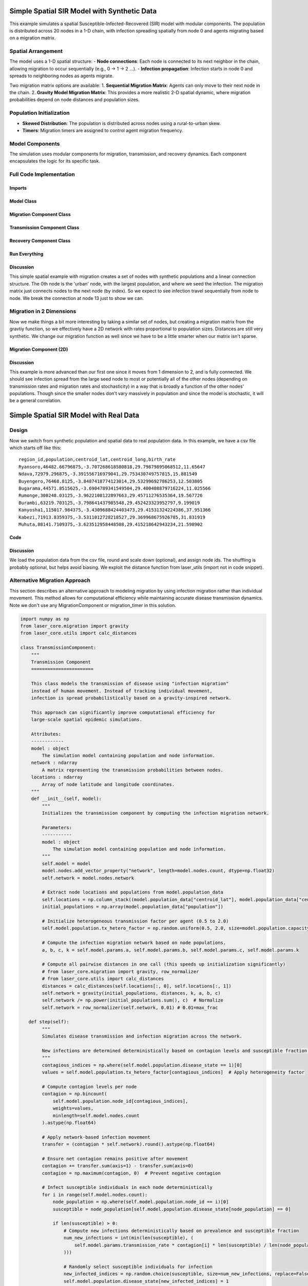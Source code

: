 Simple Spatial SIR Model with Synthetic Data
============================================

This example simulates a spatial Susceptible-Infected-Recovered (SIR) model with modular components. The population is distributed across 20 nodes in a 1-D chain, with infection spreading spatially from node 0 and agents migrating based on a migration matrix.

Spatial Arrangement
-------------------

The model uses a 1-D spatial structure:
- **Node connections**: Each node is connected to its next neighbor in the chain, allowing migration to occur sequentially (e.g., 0 → 1 → 2 ...).
- **Infection propagation**: Infection starts in node 0 and spreads to neighboring nodes as agents migrate.

Two migration matrix options are available:
1. **Sequential Migration Matrix**: Agents can only move to their next node in the chain.
2. **Gravity Model Migration Matrix**: This provides a more realistic 2-D spatial dynamic, where migration probabilities depend on node distances and population sizes.

Population Initialization
--------------------------

- **Skewed Distribution**: The population is distributed across nodes using a rural-to-urban skew.
- **Timers**: Migration timers are assigned to control agent migration frequency.

Model Components
----------------

The simulation uses modular components for migration, transmission, and recovery dynamics. Each component encapsulates the logic for its specific task.

Full Code Implementation
-------------------------

Imports
^^^^^^^

.. code-block:: python
    :linenos:

    import numpy as np
    import matplotlib.pyplot as plt
    import csv
    from laser_core.laserframe import LaserFrame
    from laser_core.demographics.spatialpops import distribute_population_skewed as dps
    from laser_core.migration import gravity


Model Class
^^^^^^^^^^^

.. code-block:: python
    :linenos:

    # Define the model
    class MultiNodeSIRModel:
        """
        A multi-node SIR (Susceptible-Infected-Recovered) disease transmission model.

        Attributes:
            params (dict): Configuration parameters for the model.
            nodes (int): Number of nodes in the simulation.
            population (LaserFrame): Represents the population with agent-level properties.
            results (np.ndarray): Stores simulation results for S, I, and R per node.
            components (list): List of components (e.g., Migration, Transmission) added to the model.
        """

        def __init__(self, params):
            """
            Initializes the SIR model with the given parameters.

            Args:
                params (dict): Dictionary containing parameters such as population size,
                               number of nodes, timesteps, and rates for transmission/migration.
            """
            self.components = []
            self.params = params
            self.nodes = params["nodes"]
            self.population = LaserFrame(capacity=params["population_size"], initial_count=params["population_size"])

            # Define properties
            self.population.add_scalar_property("node_id", dtype=np.int32)
            self.population.add_scalar_property("disease_state", dtype=np.int32, default=0)  # 0=S, 1=I, 2=R
            self.population.add_scalar_property("recovery_timer", dtype=np.int32, default=0)
            self.population.add_scalar_property("migration_timer", dtype=np.int32, default=0)

            # Initialize population distribution
            node_pops = dps(params["population_size"], self.nodes, frac_rural=0.3)
            node_ids = np.concatenate([np.full(count, i) for i, count in enumerate(node_pops)])
            np.random.shuffle(node_ids)
            self.population.node_id[:params["population_size"]] = node_ids

            # Reporting structure: Use LaserFrame for reporting
            self.results = LaserFrame( capacity=self.nodes ) # not timesteps for capacity
            for state in ["S", "I", "R"]:
                self.results.add_vector_property(state, length=params["timesteps"], dtype=np.int32)

            # Record results: reporting could actually be a component if we wanted. Or it can be
            # done in a log/report function in the relevant component (e.g., Transmission)
            self.results.S[self.current_timestep, :] = [
                np.sum(self.population.disease_state[self.population.node_id == i] == 0)
                for i in range(self.nodes)
            ]
            self.results.I[self.current_timestep, :] = [
                np.sum(self.population.disease_state[self.population.node_id == i] == 1)
                for i in range(self.nodes)
            ]
            self.results.R[self.current_timestep, :] = [
                np.sum(self.population.disease_state[self.population.node_id == i] == 2)
                for i in range(self.nodes)
            ]

        def add_component(self, component):
            """
            Adds a component (e.g., Migration, Transmission, Recovery) to the model.

            Args:
                component: An instance of a component to be added.
            """
            self.components.append(component)

        def step(self):
            """
            Advances the simulation by one timestep, updating all components and recording results.
            """
            for component in self.components:
                component.step()

            # Record results
            for i in range(self.nodes):
                in_node = self.population.node_id == i
                self.results[self.current_timestep, i, 0] = (self.population.disease_state[in_node] == 0).sum()
                self.results[self.current_timestep, i, 1] = (self.population.disease_state[in_node] == 1).sum()
                self.results[self.current_timestep, i, 2] = (self.population.disease_state[in_node] == 2).sum()

        def run(self):
            """
            Runs the simulation for the configured number of timesteps.
            """
            from tqdm import tqdm
            for self.current_timestep in tqdm(range(self.params["timesteps"])):
                self.step()

        def save_results(self, filename):
            """
            Saves the simulation results to a CSV file.

            Args:
                filename (str): Path to the output file.
            """
            with open(filename, mode='w', newline='') as file:
                writer = csv.writer(file)
                writer.writerow(["Timestep", "Node", "Susceptible", "Infected", "Recovered"])
                for t in range(self.params["timesteps"]):
                    for node in range(self.nodes):
                        writer.writerow([t, node, *self.results[t, node]])

        def plot_results(self):
            """
            Plots the prevalence of infected agents over time for all nodes.
            """
            plt.figure(figsize=(10, 6))
            for i in range(self.nodes):
                prevalence = self.results.I[:, i] / (
                    self.results.S[:, i] +
                    self.results.I[:, i] +
                    self.results.R[:, i]
                )
                plt.plot(prevalence, label=f"Node {i}")

            plt.title("Prevalence Across All Nodes")
            plt.xlabel("Timesteps")
            plt.ylabel("Prevalence of Infected Agents")
            plt.legend()
            plt.show()


Migration Component Class
^^^^^^^^^^^^^^^^^^^^^^^^^

.. code-block:: python
    :linenos:

    class MigrationComponent:
        """
        Handles migration behavior of agents between nodes in the model.

        Attributes:
            model (MultiNodeSIRModel): The simulation model instance.
            migration_matrix (ndarray): A matrix representing migration probabilities between nodes.
        """

        def __init__(self, model):
            """
            Initializes the MigrationComponent.

            Args:
                model (MultiNodeSIRModel): The simulation model instance.
            """
            self.model = model

            # Set initial migration timers
            max_timer = int(1 / model.params["migration_rate"])
            model.population.migration_timer[:] = np.random.randint(1, max_timer + 1, size=model.params["population_size"])

            self.migration_matrix = self.get_sequential_migration_matrix(model.nodes)

            # Example customization: Disable migration from node 13 to 14
            def break_matrix_node(matrix, from_node, to_node):
                matrix[from_node][to_node] = 0
            break_matrix_node(self.migration_matrix, 13, 14)

        def get_sequential_migration_matrix(self, nodes):
            """
            Creates a migration matrix where agents can only migrate to the next sequential node.

            Args:
                nodes (int): Number of nodes in the simulation.

            Returns:
                ndarray: A migration matrix where migration is allowed only to the next node.
            """
            migration_matrix = np.zeros((nodes, nodes))
            for i in range(nodes - 1):
                migration_matrix[i, i + 1] = 1.0
            return migration_matrix

        def step(self):
            """
            Updates the migration state of the population by determining which agents migrate
            and their destinations based on the migration matrix.
            """
            node_ids = self.model.population.node_id

            # Decrement migration timers
            self.model.population.migration_timer -= 1

            # Identify agents ready to migrate
            migrating_indices = np.where(self.model.population.migration_timer <= 0)[0]
            if migrating_indices.size == 0:
                return

            # Shuffle migrants and assign destinations based on migration matrix
            np.random.shuffle(migrating_indices)
            destinations = np.empty(len(migrating_indices), dtype=int)
            for origin in range(self.model.nodes):
                origin_mask = node_ids[migrating_indices] == origin
                num_origin_migrants = origin_mask.sum()

                if num_origin_migrants > 0:
                    # Assign destinations proportionally to migration matrix
                    destination_counts = np.round(self.migration_matrix[origin] * num_origin_migrants).astype(int)
                    destination_counts = np.maximum(destination_counts, 0)  # Clip negative values
                    if destination_counts.sum() == 0:  # No valid destinations
                        destinations[origin_mask] = origin  # Stay in the same node
                        continue
                    destination_counts[origin] += num_origin_migrants - destination_counts.sum()  # Adjust rounding errors

                    # Create ordered destination assignments
                    destination_indices = np.repeat(np.arange(self.model.nodes), destination_counts)
                    destinations[origin_mask] = destination_indices[:num_origin_migrants]

            # Update node IDs of migrants
            node_ids[migrating_indices] = destinations

            # Reset migration timers for migrated agents
            self.model.population.migration_timer[migrating_indices] = np.random.randint(
                1, int(1 / self.model.params["migration_rate"]) + 1, size=migrating_indices.size
            )


Transmission Component Class
^^^^^^^^^^^^^^^^^^^^^^^^^^^^

.. code-block:: python
    :linenos:

    class TransmissionComponent:
        """
        Handles the disease transmission dynamics within the population.

        Attributes:
            model (MultiNodeSIRModel): The simulation model instance.
        """

        def __init__(self, model):
            """
            Initializes the TransmissionComponent and infects initial agents.

            Args:
                model (MultiNodeSIRModel): The simulation model instance.
            """
            self.model = model

        def step(self):
            """
            Simulates disease transmission for each node in the current timestep.
            """
            for i in range(self.model.nodes):
                in_node = self.model.population.node_id == i
                susceptible = in_node & (self.model.population.disease_state == 0)
                infected = in_node & (self.model.population.disease_state == 1)

                num_susceptible = susceptible.sum()
                num_infected = infected.sum()
                total_in_node = in_node.sum()

                if total_in_node > 0 and num_infected > 0 and num_susceptible > 0:
                    infectious_fraction = num_infected / total_in_node
                    susceptible_fraction = num_susceptible / total_in_node

                    new_infections = int(
                        self.model.params["transmission_rate"] * infectious_fraction * susceptible_fraction * total_in_node
                    )

                    susceptible_indices = np.where(susceptible)[0]
                    newly_infected_indices = np.random.choice(susceptible_indices, size=new_infections, replace=False)

                    self.model.population.disease_state[newly_infected_indices] = 1
                    self.model.population.recovery_timer[newly_infected_indices] = np.random.randint(5, 15, size=new_infections)

Recovery Component Class
^^^^^^^^^^^^^^^^^^^^^^^^

.. code-block:: python
    :linenos:

    class RecoveryComponent:
        """
        Handles the recovery dynamics of infected individuals in the population.

        Attributes:
            model (MultiNodeSIRModel): The simulation model instance.
        """

        def __init__(self, model):
            """
            Initializes the RecoveryComponent.

            Args:
                model (MultiNodeSIRModel): The simulation model instance.
            """
            self.model = model

        def step(self):
            """
            Updates the recovery state of infected individuals, moving them to the recovered state
            if their recovery timer has elapsed.
            """
            infected = self.model.population.disease_state == 1
            self.model.population.recovery_timer[infected] -= 1
            self.model.population.disease_state[(infected) & (self.model.population.recovery_timer <= 0)] = 2


Run Everything
^^^^^^^^^^^^^^

.. code-block:: python
    :linenos:

    # Parameters
    params = {
        "population_size": 1_000_000,
        "nodes": 20,
        "timesteps": 600,
        "initial_infected_fraction": 0.01,
        "transmission_rate": 0.25,
        "migration_rate": 0.001
    }

    # Run simulation
    model = MultiNodeSIRModel(params)
    model.add_component(MigrationComponent(model))
    model.add_component(TransmissionComponent(model))
    model.add_component(RecoveryComponent(model))
    model.run()
    model.save_results("simulation_results.csv")
    model.plot_results()

Discussion
^^^^^^^^^^

This simple spatial example with migration creates a set of nodes with synthetic populations and a linear connection structure. The 0th node is the 'urban' node, with the largest population, and where we seed the infection. The migration matrix just connects nodes to the next node (by index). So we expect to see infection travel sequentially from node to node. We break the connection at node 13 just to show we can.

Migration in 2 Dimensions
-------------------------

Now we make things a bit more interesting by taking a similar set of nodes, but creating a migration matrix from the gravtiy function, so we effectively have a 2D network with rates proportional to population sizes. Distances are still very synthetic. We change our migration function as well since we have to be a little smarter when our matrix isn't sparse.

Migration Component (2D)
^^^^^^^^^^^^^^^^^^^^^^^^

.. code-block:: python
    :linenos:

    class MigrationComponent2D:
        """
        Handles migration behavior of agents between nodes in the model.

        Attributes:
            model (MultiNodeSIRModel): The simulation model instance.
            migration_matrix (ndarray): A matrix representing migration probabilities between nodes.
        """

        def __init__(self, model):
            """
            Initializes the MigrationComponent.

            Args:
                model (MultiNodeSIRModel): The simulation model instance.
            """
            self.model = model

            # Set initial migration timers
            max_timer = int(1 / model.params["migration_rate"])
            model.population.migration_timer[:] = np.random.randint(1, max_timer + 1, size=model.params["population_size"])

            self.migration_matrix = self.get_gravity_migration_matrix(model.nodes)

        def get_gravity_migration_matrix(self, nodes):
            """
            Generates a gravity-based migration matrix based on population and distances between nodes.

            Args:
                nodes (int): Number of nodes in the simulation.

            Returns:
                ndarray: A migration matrix where each row represents probabilities of migration to other nodes.
            """
            pops = np.array([np.sum(self.model.population.node_id == i) for i in range(nodes)])
            distances = np.ones((nodes, nodes)) - np.eye(nodes)
            migration_matrix = gravity(pops, distances, k=1.0, a=0.5, b=0.5, c=2.0)
            migration_matrix = migration_matrix / migration_matrix.sum(axis=1, keepdims=True)
            return migration_matrix

        def step(self):

            """
            Executes the migration step for the agent-based model.

            This function selects a fraction of agents to migrate based on expired migration timers.
            It then changes their node_id according to the migration matrix, ensuring that movements
            follow the prescribed probability distributions.

            Steps:
            - Selects a subset of the population for migration.
            - Determines the origin nodes of migrating agents.
            - Uses a multinomial draw to assign new destinations based on the migration matrix.
            - Updates the agents' node assignments accordingly.

            Returns:
                None
            """
            # Decrement migration timers
            self.model.population.migration_timer -= 1

            # Identify agents ready to migrate
            migrating_indices = np.where(self.model.population.migration_timer <= 0)[0]
            if migrating_indices.size == 0:
                return

            np.random.shuffle(migrating_indices)

            origins = model.population.node_id[migrating_indices]
            origin_counts = np.bincount(origins, minlength=model.params["nodes"])

            offset = 0

            for origin in range(model.params["nodes"]):
                count = origin_counts[origin]
                if count == 0:
                    continue

                origin_slice = migrating_indices[offset : offset + count]
                offset += count

                row = self.migration_matrix[origin]
                row_sum = row.sum()
                if row_sum <= 0:
                    continue

                fraction_row = row / row_sum
                destination_counts = np.random.multinomial(count, fraction_row)
                destinations = np.repeat(np.arange(model.params["nodes"]), destination_counts)
                model.population.node_id[origin_slice] = destinations[:count]

            # Reset migration timers for migrated agents
            self.model.population.migration_timer[migrating_indices] = np.random.randint(
                1, int(1 / self.model.params["migration_rate"]) + 1, size=migrating_indices.size
            )

Discussion
^^^^^^^^^^

This example is more advanced than our first one since it moves from 1 dimension to 2, and is fully connected. We should see infection spread from the large seed node to most or potentially all of the other nodes (depending on transmission rates and migration rates and stochasticity) in a way that is broadly a function of the other nodes' populations. Though since the smaller nodes don't vary massively in population and since the model is stochastic, it will be a general correlation.

Simple Spatial SIR Model with Real Data
=======================================

Design
------
Now we switch from synthetic population and spatial data to real population data. In this example, we have a csv
file which starts off like this:

::

  region_id,population,centroid_lat,centroid_long,birth_rate
  Ryansoro,46482.66796875,-3.707268618580818,29.79879895068512,11.65647
  Ndava,72979.296875,-3.391556716979041,29.753430749757815,15.881549
  Buyengero,76468.8125,-3.8487418774123014,29.53299692786253,12.503805
  Bugarama,44571.8515625,-3.6904789341549504,29.400408879716224,11.025566
  Rumonge,300248.03125,-3.9622108122897663,29.45711276535364,19.567726
  Burambi,63219.703125,-3.798641437985548,29.452423323952797,9.199019
  Kanyosha1,115017.984375,-3.4309688424403473,29.41531324224386,37.951366
  Kabezi,71913.8359375,-3.5311012728218527,29.369968675926785,31.831919
  Muhuta,88141.7109375,-3.623512958448508,29.415218642943234,21.598902



Code
^^^^

.. code-block:: python
    :linenos:

    class SpatialSIRModelRealData:
        def __init__(self, params, population_data):
            """
                Initialize the mode, LASER-style, using the population_data loaded from a csv file (pandas).
                Create nodes and a migration_matrix based on populations and locations of each node.

            """
            self.params = params
            # We scale down population here from literal values but this may not be necessary.
            population_data["scaled_population"] = (population_data["population"] / params["scale_factor"]).round().astype(int)
            total_population = int(population_data["scaled_population"].sum())
            print( f"{total_population=}" )

            # Set up the properties as before
            self.population = LaserFrame(capacity=total_population, initial_count=total_population)
            self.population.add_scalar_property("node_id", dtype=np.int32)
            self.population.add_scalar_property("disease_state", dtype=np.int32, default=0)
            self.population.add_scalar_property("recovery_timer", dtype=np.int32, default=0)
            self.population.add_scalar_property("migration_timer", dtype=np.int32, default=0)

            node_pops = population_data["scaled_population"].values
            self.params["nodes"] = len(node_pops)

            node_ids = np.concatenate([np.full(count, i) for i, count in enumerate(node_pops)])
            np.random.shuffle(node_ids)
            self.population.node_id[:total_population] = node_ids

            # seed in big node
            big_node_id = np.argmax( node_pops )
            available_population = population_data["scaled_population"][big_node_id]
            initial_infected = int(params["initial_infected_fraction"] * available_population)
            infection_indices = np.random.choice(np.where(self.population.node_id == big_node_id)[0], initial_infected, replace=False)
            self.population.disease_state[infection_indices] = 1
            self.population.recovery_timer[infection_indices] = np.random.uniform(params["recovery_time"] - 3, params["recovery_time"] + 3, size=initial_infected).astype(int)

            pop_sizes = np.array(node_pops)
            latitudes = population_data["centroid_lat"].values
            longitudes = population_data["centroid_long"].values
            distances = np.zeros((self.params["nodes"], self.params["nodes"]))

            # Nested for loop here is optimized for readbility, not performance
            for i in range(self.params["nodes"]):
                for j in range(self.params["nodes"]):
                    if i != j:
                        distances[i, j] = distance(latitudes[i], longitudes[i], latitudes[j], longitudes[j])

            # Set up our migration_matrix based on gravity model and input data (pops & distances)
            self.distances = distances
            self.migration_matrix = gravity(pop_sizes, distances, k=10.0, a=1.0, b=1.0, c=1.0)
            self.migration_matrix /= self.migration_matrix.sum(axis=1, keepdims=True) # normalize

Discussion
^^^^^^^^^^

We load the population data from the csv file, round and scale down (optional), and assign node ids. The shuffling is probably optional, but helps avoid biasing. We exploit the distance function from laser_utils (import not in code snippet).

.. _alternative_migration:

Alternative Migration Approach
-------------------------------

This section describes an alternative approach to modeling migration by using infection migration rather than individual movement. This method allows for computational efficiency while maintaining accurate disease transmission dynamics. Note we don't use any MigrationComponent or migration_timer in this solution.

.. code-block:: python

    import numpy as np
    from laser_core.migration import gravity
    from laser_core.utils import calc_distances

    class TransmissionComponent:
        """
        Transmission Component
        =======================

        This class models the transmission of disease using "infection migration"
        instead of human movement. Instead of tracking individual movement,
        infection is spread probabilistically based on a gravity-inspired network.

        This approach can significantly improve computational efficiency for
        large-scale spatial epidemic simulations.

        Attributes:
        ------------
        model : object
            The simulation model containing population and node information.
        network : ndarray
            A matrix representing the transmission probabilities between nodes.
        locations : ndarray
            Array of node latitude and longitude coordinates.
        """
        def __init__(self, model):
            """
            Initializes the transmission component by computing the infection migration network.

            Parameters:
            -----------
            model : object
                The simulation model containing population and node information.
            """
            self.model = model
            model.nodes.add_vector_property("network", length=model.nodes.count, dtype=np.float32)
            self.network = model.nodes.network

            # Extract node locations and populations from model.population_data
            self.locations = np.column_stack((model.population_data["centroid_lat"], model.population_data["centroid_long"]))
            initial_populations = np.array(model.population_data["population"])

            # Initialize heterogeneous transmission factor per agent (0.5 to 2.0)
            self.model.population.tx_hetero_factor = np.random.uniform(0.5, 2.0, size=model.population.capacity)

            # Compute the infection migration network based on node populations.
            a, b, c, k = self.model.params.a, self.model.params.b, self.model.params.c, self.model.params.k

            # Compute all pairwise distances in one call (this speeds up initialization significantly)
            # from laser_core.migration import gravity, row_normalizer
            # from laser_core.utils import calc_distances
            distances = calc_distances(self.locations[:, 0], self.locations[:, 1])
            self.network = gravity(initial_populations, distances, k, a, b, c)
            self.network /= np.power(initial_populations.sum(), c)  # Normalize
            self.network = row_normalizer(self.network, 0.01) # 0.01=max_frac

       def step(self):
            """
            Simulates disease transmission and infection migration across the network.

            New infections are determined deterministically based on contagion levels and susceptible fraction.
            """
            contagious_indices = np.where(self.model.population.disease_state == 1)[0]
            values = self.model.population.tx_hetero_factor[contagious_indices]  # Apply heterogeneity factor

            # Compute contagion levels per node
            contagion = np.bincount(
                self.model.population.node_id[contagious_indices],
                weights=values,
                minlength=self.model.nodes.count
            ).astype(np.float64)

            # Apply network-based infection movement
            transfer = (contagion * self.network).round().astype(np.float64)

            # Ensure net contagion remains positive after movement
            contagion += transfer.sum(axis=1) - transfer.sum(axis=0)
            contagion = np.maximum(contagion, 0)  # Prevent negative contagion

            # Infect susceptible individuals in each node deterministically
            for i in range(self.model.nodes.count):
                node_population = np.where(self.model.population.node_id == i)[0]
                susceptible = node_population[self.model.population.disease_state[node_population] == 0]

                if len(susceptible) > 0:
                    # Compute new infections deterministically based on prevalence and susceptible fraction
                    num_new_infections = int(min(len(susceptible), (
                        self.model.params.transmission_rate * contagion[i] * len(susceptible) / len(node_population)
                    )))

                    # Randomly select susceptible individuals for infection
                    new_infected_indices = np.random.choice(susceptible, size=num_new_infections, replace=False)
                    self.model.population.disease_state[new_infected_indices] = 1

                    # Assign recovery timers to newly infected individuals
                    self.model.population.recovery_timer[new_infected_indices] = np.random.randint(5, 15, size=num_new_infections)

            # TODO: Potential Performance Improvement: Consider using a sparse representation for `network`
            # if many connections have very low probability. This would speed up matrix multiplications significantly.

            # TODO: Investigate parallelization of contagion computation for large-scale simulations
            # using Numba or JIT compilation to optimize the loop structure.

